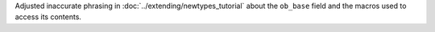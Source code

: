Adjusted inaccurate phrasing in :doc:`../extending/newtypes_tutorial` about the
``ob_base`` field and the macros used to access its contents.
